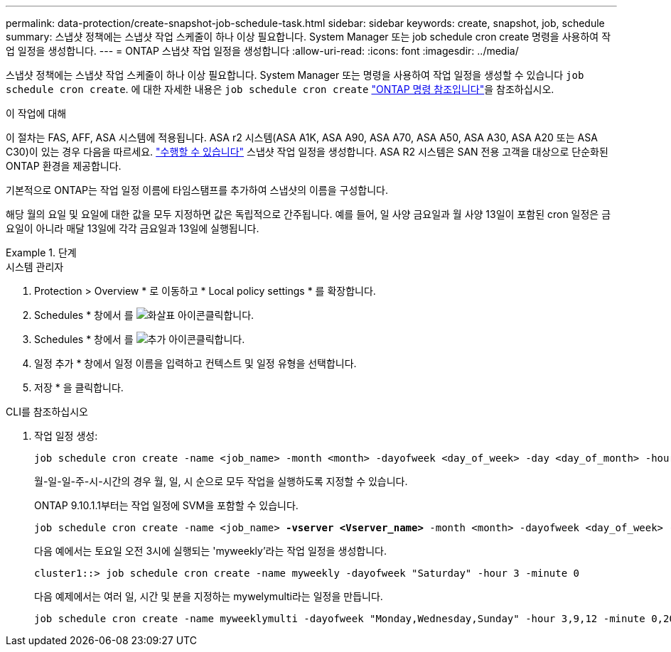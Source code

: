 ---
permalink: data-protection/create-snapshot-job-schedule-task.html 
sidebar: sidebar 
keywords: create, snapshot, job, schedule 
summary: 스냅샷 정책에는 스냅샷 작업 스케줄이 하나 이상 필요합니다. System Manager 또는 job schedule cron create 명령을 사용하여 작업 일정을 생성합니다. 
---
= ONTAP 스냅샷 작업 일정을 생성합니다
:allow-uri-read: 
:icons: font
:imagesdir: ../media/


[role="lead"]
스냅샷 정책에는 스냅샷 작업 스케줄이 하나 이상 필요합니다. System Manager 또는 명령을 사용하여 작업 일정을 생성할 수 있습니다 `job schedule cron create`. 에 대한 자세한 내용은 `job schedule cron create` link:https://docs.netapp.com/us-en/ontap-cli/job-schedule-cron-create.html["ONTAP 명령 참조입니다"^]을 참조하십시오.

.이 작업에 대해
이 절차는 FAS, AFF, ASA 시스템에 적용됩니다. ASA r2 시스템(ASA A1K, ASA A90, ASA A70, ASA A50, ASA A30, ASA A20 또는 ASA C30)이 있는 경우 다음을 따르세요. link:https://docs.netapp.com/us-en/asa-r2/data-protection/policies-schedules.html#create-a-new-protection-policy-schedule["수행할 수 있습니다"^] 스냅샷 작업 일정을 생성합니다. ASA R2 시스템은 SAN 전용 고객을 대상으로 단순화된 ONTAP 환경을 제공합니다.

기본적으로 ONTAP는 작업 일정 이름에 타임스탬프를 추가하여 스냅샷의 이름을 구성합니다.

해당 월의 요일 및 요일에 대한 값을 모두 지정하면 값은 독립적으로 간주됩니다. 예를 들어, 일 사양 금요일과 월 사양 13일이 포함된 cron 일정은 금요일이 아니라 매달 13일에 각각 금요일과 13일에 실행됩니다.

.단계
[role="tabbed-block"]
====
.시스템 관리자
--
. Protection > Overview * 로 이동하고 * Local policy settings * 를 확장합니다.
. Schedules * 창에서 를 image:icon_arrow.gif["화살표 아이콘"]클릭합니다.
. Schedules * 창에서 를 image:icon_add.gif["추가 아이콘"]클릭합니다.
. 일정 추가 * 창에서 일정 이름을 입력하고 컨텍스트 및 일정 유형을 선택합니다.
. 저장 * 을 클릭합니다.


--
.CLI를 참조하십시오
--
. 작업 일정 생성:
+
[source, cli]
----
job schedule cron create -name <job_name> -month <month> -dayofweek <day_of_week> -day <day_of_month> -hour <hour> -minute <minute>
----
+
월-일-일-주-시-시간의 경우 월, 일, 시 순으로 모두 작업을 실행하도록 지정할 수 있습니다.

+
ONTAP 9.10.1.1부터는 작업 일정에 SVM을 포함할 수 있습니다.

+
[listing, subs="+quotes"]
----
job schedule cron create -name <job_name> *-vserver <Vserver_name>* -month <month> -dayofweek <day_of_week> -day <day_of_month> -hour <hour> -minute <minute>
----
+
다음 예에서는 토요일 오전 3시에 실행되는 'myweekly'라는 작업 일정을 생성합니다.

+
[listing]
----
cluster1::> job schedule cron create -name myweekly -dayofweek "Saturday" -hour 3 -minute 0
----
+
다음 예제에서는 여러 일, 시간 및 분을 지정하는 mywelymulti라는 일정을 만듭니다.

+
[listing]
----
job schedule cron create -name myweeklymulti -dayofweek "Monday,Wednesday,Sunday" -hour 3,9,12 -minute 0,20,50
----


--
====
